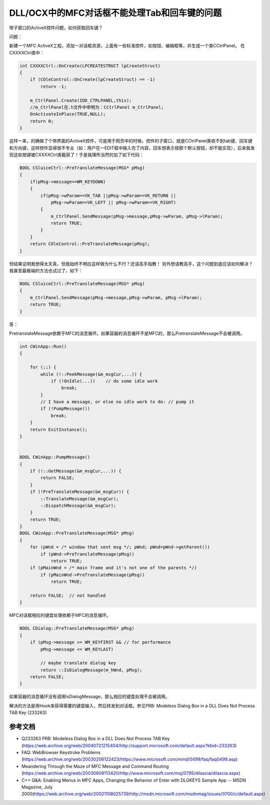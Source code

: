 DLL/OCX中的MFC对话框不能处理Tab和回车键的问题
=================================================

.. post:: 11, Jul, 2004
   :tags: DLL, OCX, Message Pump
   :category: Microsoft Foundation Classes
   :author: jiangshengvc
   :nocomments:


带子窗口的ActiveX控件问题，如何获取回车键？

问题：

新建一个MFC ActiveX工程，添加一对话框资源，上面有一些标准控件，如按钮、编辑框等，并生成一个类CCtrlPanel。
在CXXXXCtrl类中：

.. code-block:: C++

    int CXXXXCtrl::OnCreate(LPCREATESTRUCT lpCreateStruct)
    {
        if (COleControl::OnCreate(lpCreateStruct) == -1)
            return -1;

        m_CtrlPanel.Create(IDD_CTRLPANEL,this);
        //m_CtrlPanel在.h文件中申明为：CCtrlPanel m_CtrlPanel;
        OnActivateInPlace(TRUE,NULL);
        return 0;
    }

这样一来，的确做了个带界面的ActiveX控件，可是用于网页中的时候，控件的子窗口，就是CCtrlPanel类收不到tab键、回车键和方向键，这样控件显得很不专业（如：用户在一EDIT框中输入完了内容，回车想表示按那个默认按钮，却不能实现），后来我发现这些按键被CXXXXCtrl类截获了！于是我理所当然的加了如下代码：

.. code-block:: C++

    BOOL CSluiceCtrl::PreTranslateMessage(MSG* pMsg)
    {
        if(pMsg->message==WM_KEYDOWN)
        {
            if(pMsg->wParam==VK_TAB ||pMsg->wParam==VK_RETURN ||
                pMsg->wParam==VK_LEFT || pMsg->wParam==VK_RIGHT)
            {
                m_CtrlPanel.SendMessage(pMsg->message,pMsg->wParam, pMsg->lParam);
                return TRUE;
            }
        }
        return COleControl::PreTranslateMessage(pMsg);
    }
    
但结果证明我想得太天真，但我始终不明白这样做为什么不行？还请高手指教！
另外想请教高手，这个问题到底应该如何解决？我甚至最极端的方法也试过了，如下：

.. code-block:: C++

    BOOL CSluiceCtrl::PreTranslateMessage(MSG* pMsg)
    {
        m_CtrlPanel.SendMessage(pMsg->message,pMsg->wParam, pMsg->lParam);
        return TRUE;
    }

答：

PretranslateMessage依赖于MFC的消息循环。如果容器的消息循环不是MFC的，那么PretranslateMessage不会被调用。

.. code-block:: C++

    int CWinApp::Run()
    {

        for (;;) {
            while (!::PeekMessage(&m_msgCur,...)) {
                if (!OnIdle(...))    // do some idle work
                    break;
            }
            // I have a message, or else no idle work to do: // pump it
            if (!PumpMessage())
                break;
        }
        return ExitInstance();
    }


    BOOL CWinApp::PumpMessage()
    {
        if (!::GetMessage(&m_msgCur,...)) {
            return FALSE;
        }
        if (!PreTranslateMessage(&m_msgCur)) {
            ::TranslateMessage(&m_msgCur);
            ::DispatchMessage(&m_msgCur);
        }
        return TRUE;
    }
    BOOL CWinApp::PreTranslateMessage(MSG* pMsg)
    {
        for (pWnd = /* window that sent msg */; pWnd; pWnd=pWnd->getParent())
            if (pWnd->PreTranslateMessage(pMsg))
                return TRUE;
        if (pMainWnd = /* main frame and it's not one of the parents */)
            if (pMainWnd->PreTranslateMessage(pMsg))
                return TRUE;

        return FALSE;  // not handled
    }


MFC对话框相应的键盘处理依赖于MFC的消息循环。

.. code-block:: C++

    BOOL CDialog::PreTranslateMessage(MSG* pMsg)
    {
        if (pMsg->message >= WM_KEYFIRST && // for performance
            pMsg->message <= WM_KEYLAST)

            // maybe translate dialog key
            return ::IsDialogMessage(m_hWnd, pMsg);
        return FALSE;
    }


如果容器的消息循环没有调用IsDialogMessage，那么相应的键盘处理不会被调用。

解决的方法是用Hook来获得需要的键盘输入，然后转发到对话框。参见PRB: Modeless Dialog Box in a DLL Does Not Process TAB Key (233263)

------------------
参考文档
------------------

* Q233263 PRB: Modeless Dialog Box in a DLL Does Not Process TAB Key (https://web.archive.org/web/20040721215404/http://support.microsoft.com/default.aspx?kbid=233263)
* FAQ: WebBrowser Keystroke Problems (https://web.archive.org/web/20030206122423/https://www.microsoft.com/mind/0499/faq/faq0499.asp)
* Meandering Through the Maze of MFC Message and Command Routing (https://web.archive.org/web/20030608113420/http://www.microsoft.com/msj/0795/dilascia/dilascia.aspx)
* C++ Q&A: Enabling Menus in MFC Apps, Changing the Behavior of Enter with DLGKEYS Sample App -- MSDN Magazine, July 2000(https://web.archive.org/web/20021108025739/http://msdn.microsoft.com/msdnmag/issues/0700/c/default.aspx)

